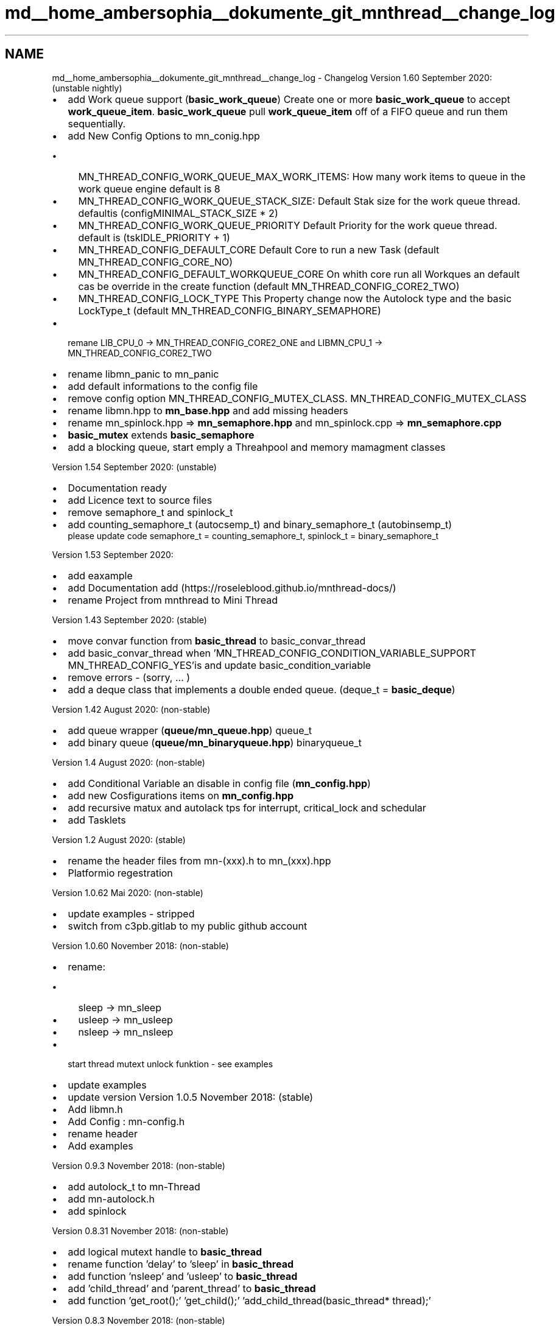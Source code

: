 .TH "md__home_ambersophia__dokumente_git_mnthread__change_log" 3 "Tue Sep 15 2020" "Version 1.6x" "Mini Thread" \" -*- nroff -*-
.ad l
.nh
.SH NAME
md__home_ambersophia__dokumente_git_mnthread__change_log \- Changelog 
Version 1\&.60 September 2020: (unstable nightly)
.IP "\(bu" 2
add Work queue support (\fBbasic_work_queue\fP) Create one or more \fBbasic_work_queue\fP to accept \fBwork_queue_item\fP\&. \fBbasic_work_queue\fP pull \fBwork_queue_item\fP off of a FIFO queue and run them sequentially\&. 
.br

.IP "\(bu" 2
add New Config Options to mn_conig\&.hpp
.IP "  \(bu" 4
MN_THREAD_CONFIG_WORK_QUEUE_MAX_WORK_ITEMS: How many work items to queue in the work queue engine default is 8
.IP "  \(bu" 4
MN_THREAD_CONFIG_WORK_QUEUE_STACK_SIZE: Default Stak size for the work queue thread\&. defaultis (configMINIMAL_STACK_SIZE * 2)
.IP "  \(bu" 4
MN_THREAD_CONFIG_WORK_QUEUE_PRIORITY Default Priority for the work queue thread\&. default is (tskIDLE_PRIORITY + 1)
.IP "  \(bu" 4
MN_THREAD_CONFIG_DEFAULT_CORE Default Core to run a new Task (default MN_THREAD_CONFIG_CORE_NO)
.IP "  \(bu" 4
MN_THREAD_CONFIG_DEFAULT_WORKQUEUE_CORE On whith core run all Workques an default cas be override in the create function (default MN_THREAD_CONFIG_CORE2_TWO)
.IP "  \(bu" 4
MN_THREAD_CONFIG_LOCK_TYPE This Property change now the Autolock type and the basic LockType_t (default MN_THREAD_CONFIG_BINARY_SEMAPHORE)
.PP

.IP "\(bu" 2
remane LIB_CPU_0 -> MN_THREAD_CONFIG_CORE2_ONE and LIBMN_CPU_1 -> MN_THREAD_CONFIG_CORE2_TWO
.IP "\(bu" 2
rename libmn_panic to mn_panic
.IP "\(bu" 2
add default informations to the config file
.IP "\(bu" 2
remove config option MN_THREAD_CONFIG_MUTEX_CLASS\&. MN_THREAD_CONFIG_MUTEX_CLASS
.IP "\(bu" 2
rename libmn\&.hpp to \fBmn_base\&.hpp\fP and add missing headers
.IP "\(bu" 2
rename mn_spinlock\&.hpp => \fBmn_semaphore\&.hpp\fP and mn_spinlock\&.cpp => \fBmn_semaphore\&.cpp\fP
.IP "\(bu" 2
\fBbasic_mutex\fP extends \fBbasic_semaphore\fP
.IP "\(bu" 2
add a blocking queue, start emply a Threahpool and memory mamagment classes
.PP
.PP
Version 1\&.54 September 2020: (unstable)
.IP "\(bu" 2
Documentation ready
.IP "\(bu" 2
add Licence text to source files
.IP "\(bu" 2
remove semaphore_t and spinlock_t
.IP "\(bu" 2
add counting_semaphore_t (autocsemp_t) and binary_semaphore_t (autobinsemp_t) 
.br
 please update code semaphore_t = counting_semaphore_t, spinlock_t = binary_semaphore_t
.PP
.PP
Version 1\&.53 September 2020:
.IP "\(bu" 2
add eaxample
.IP "\(bu" 2
add Documentation add (https://roseleblood.github.io/mnthread-docs/)
.IP "\(bu" 2
rename Project from mnthread to Mini Thread
.PP
.PP
Version 1\&.43 September 2020: (stable)
.IP "\(bu" 2
move convar function from \fBbasic_thread\fP to basic_convar_thread
.IP "\(bu" 2
add basic_convar_thread when 'MN_THREAD_CONFIG_CONDITION_VARIABLE_SUPPORT  MN_THREAD_CONFIG_YES'is and update basic_condition_variable
.IP "\(bu" 2
remove errors - (sorry, \&.\&.\&. )
.IP "\(bu" 2
add a deque class that implements a double ended queue\&. (deque_t = \fBbasic_deque\fP)
.PP
.PP
Version 1\&.42 August 2020: (non-stable)
.IP "\(bu" 2
add queue wrapper (\fBqueue/mn_queue\&.hpp\fP) queue_t
.IP "\(bu" 2
add binary queue (\fBqueue/mn_binaryqueue\&.hpp\fP) binaryqueue_t
.PP
.PP
Version 1\&.4 August 2020: (non-stable)
.IP "\(bu" 2
add Conditional Variable an disable in config file (\fBmn_config\&.hpp\fP)
.IP "\(bu" 2
add new Cosfigurations items on \fBmn_config\&.hpp\fP
.IP "\(bu" 2
add recursive matux and autolack tps for interrupt, critical_lock and schedular
.IP "\(bu" 2
add Tasklets
.PP
.PP
Version 1\&.2 August 2020: (stable)
.IP "\(bu" 2
rename the header files from mn-(xxx)\&.h to mn_(xxx)\&.hpp
.IP "\(bu" 2
Platformio regestration
.PP
.PP
Version 1\&.0\&.62 Mai 2020: (non-stable)
.IP "\(bu" 2
update examples - stripped
.IP "\(bu" 2
switch from c3pb\&.gitlab to my public github account
.PP
.PP
Version 1\&.0\&.60 November 2018: (non-stable)
.IP "\(bu" 2
rename:
.IP "  \(bu" 4
sleep -> mn_sleep
.IP "  \(bu" 4
usleep -> mn_usleep
.IP "  \(bu" 4
nsleep -> mn_nsleep
.PP

.IP "\(bu" 2
start thread mutext unlock funktion - see examples
.IP "\(bu" 2
update examples
.IP "\(bu" 2
update version Version 1\&.0\&.5 November 2018: (stable)
.IP "\(bu" 2
Add libmn\&.h
.IP "\(bu" 2
Add Config : mn-config\&.h
.IP "\(bu" 2
rename header
.IP "\(bu" 2
Add examples
.PP
.PP
Version 0\&.9\&.3 November 2018: (non-stable)
.IP "\(bu" 2
add autolock_t to mn-Thread
.IP "\(bu" 2
add mn-autolock\&.h
.IP "\(bu" 2
add spinlock
.PP
.PP
Version 0\&.8\&.31 November 2018: (non-stable)
.IP "\(bu" 2
add logical mutext handle to \fBbasic_thread\fP
.IP "\(bu" 2
rename function 'delay' to 'sleep' in \fBbasic_thread\fP
.IP "\(bu" 2
add function 'nsleep' and 'usleep' to \fBbasic_thread\fP
.IP "\(bu" 2
add 'child_thread' and 'parent_thread' to \fBbasic_thread\fP
.IP "\(bu" 2
add function 'get_root();' 'get_child();' 'add_child_thread(basic_thread* thread);'
.PP
.PP
Version 0\&.8\&.3 November 2018: (non-stable)
.IP "\(bu" 2
add nsleep, sleep, usleep, micros, milis
.PP
.PP
Version 0\&.8\&.2, November 2018: (non-stable)
.IP "\(bu" 2
Public release 
.PP

